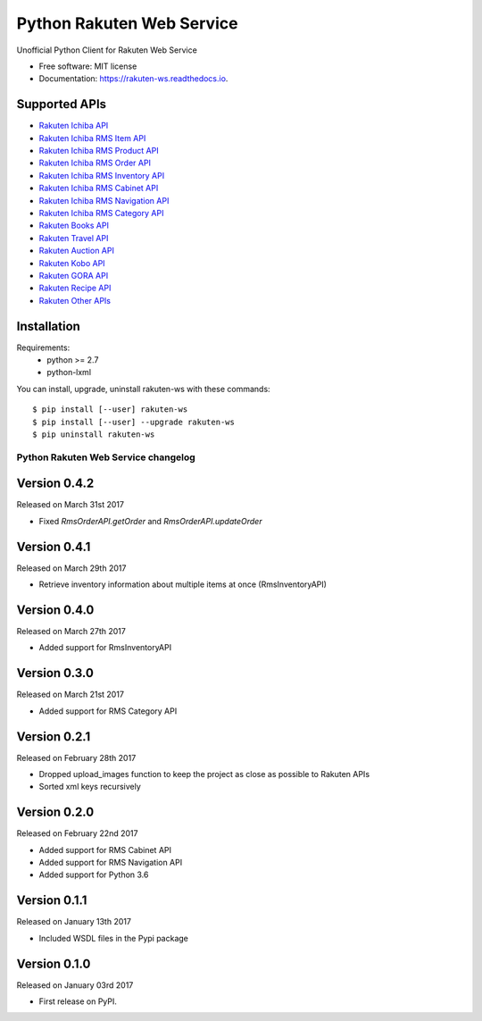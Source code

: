===============================
Python Rakuten Web Service
===============================



.. image:: https://img.shields.io/pypi/v/rakuten-ws.svg
    :target: https://pypi.python.org/pypi/rakuten-ws

.. image:: https://travis-ci.org/alexandriagroup/rakuten-ws.svg?branch=master
    :target: https://travis-ci.org/alexandriagroup/rakuten-ws
    :alt: CI Status

.. image:: http://codecov.io/github/alexandriagroup/rakuten-ws/coverage.svg?branch=master
    :target: http://codecov.io/github/alexandriagroup/rakuten-ws?branch=master
    :alt: Coverage Status

.. image:: https://readthedocs.org/projects/python-rakuten-web-service/badge/?version=latest
    :target: http://python-rakuten-web-service.readthedocs.io/en/latest/?badge=latest
    :alt: Documentation Status


Unofficial Python Client for Rakuten Web Service


* Free software: MIT license
* Documentation: https://rakuten-ws.readthedocs.io.


Supported APIs
--------------

-  `Rakuten Ichiba API`_
-  `Rakuten Ichiba RMS Item API`_
-  `Rakuten Ichiba RMS Product API`_
-  `Rakuten Ichiba RMS Order API`_
-  `Rakuten Ichiba RMS Inventory API`_
-  `Rakuten Ichiba RMS Cabinet API`_
-  `Rakuten Ichiba RMS Navigation API`_
-  `Rakuten Ichiba RMS Category API`_
-  `Rakuten Books API`_
-  `Rakuten Travel API`_
-  `Rakuten Auction API`_
-  `Rakuten Kobo API`_
-  `Rakuten GORA API`_
-  `Rakuten Recipe API`_
-  `Rakuten Other APIs`_


.. _Rakuten Ichiba API: https://rakuten-api-documentation.antoniotajuelo.com/rakuten/service/view?rakuten_service_id=1
.. _Rakuten Ichiba RMS Item API: https://webservice.rms.rakuten.co.jp/merchant-portal/view?contents=/en/common/1-1_service_index/itemapi
.. _Rakuten Ichiba RMS Product API: https://webservice.rms.rakuten.co.jp/merchant-portal/view?contents=/en/common/1-1_service_index/productapi
.. _Rakuten Ichiba RMS Order API: https://webservice.rms.rakuten.co.jp/merchant-portal/view?contents=/en/common/1-1_service_index/orderapi
.. _Rakuten Ichiba RMS Inventory API: https://webservice.rms.rakuten.co.jp/merchant-portal/view?contents=/en/common/1-1_service_index/inventoryapi
.. _Rakuten Ichiba RMS Cabinet API: https://webservice.rms.rakuten.co.jp/merchant-portal/view?contents=/en/common/1-1_service_index/cabinetapi
.. _Rakuten Ichiba RMS Navigation API: https://webservice.rms.rakuten.co.jp/merchant-portal/view?contents=/en/common/1-1_service_index/navigationapi
.. _Rakuten Ichiba RMS Category API: https://webservice.rms.rakuten.co.jp/merchant-portal/view?contents=/en/common/1-1_service_index/categoryapi
.. _Rakuten Books API: https://rakuten-api-documentation.antoniotajuelo.com/rakuten/service/view?rakuten_service_id=2
.. _Rakuten Travel API: https://rakuten-api-documentation.antoniotajuelo.com/rakuten/service/view?rakuten_service_id=4
.. _Rakuten Auction API: https://rakuten-api-documentation.antoniotajuelo.com/rakuten/service/view?rakuten_service_id=4
.. _Rakuten Kobo API: https://rakuten-api-documentation.antoniotajuelo.com/rakuten/service/view?rakuten_service_id=7
.. _Rakuten GORA API: https://rakuten-api-documentation.antoniotajuelo.com/rakuten/service/view?rakuten_service_id=8
.. _Rakuten Recipe API: https://rakuten-api-documentation.antoniotajuelo.com/rakuten/service/view?rakuten_service_id=6
.. _Rakuten Other APIs: https://rakuten-api-documentation.antoniotajuelo.com/rakuten/service/view?rakuten_service_id=9


Installation
------------

Requirements:
  - python >= 2.7
  - python-lxml

You can install, upgrade, uninstall rakuten-ws with these commands::

  $ pip install [--user] rakuten-ws
  $ pip install [--user] --upgrade rakuten-ws
  $ pip uninstall rakuten-ws




Python Rakuten Web Service changelog
==================================================

Version 0.4.2
-------------

Released on March 31st 2017

- Fixed `RmsOrderAPI.getOrder` and `RmsOrderAPI.updateOrder`

Version 0.4.1
-------------

Released on March 29th 2017

- Retrieve inventory information about multiple items at once (RmsInventoryAPI)

Version 0.4.0
-------------

Released on March 27th 2017

- Added support for RmsInventoryAPI

Version 0.3.0
-------------

Released on March 21st 2017

- Added support for RMS Category API

Version 0.2.1
-------------

Released on February 28th 2017

- Dropped upload_images function to keep the project as close as possible to Rakuten APIs
- Sorted xml keys recursively

Version 0.2.0
-------------

Released on February 22nd 2017

- Added support for RMS Cabinet API
- Added support for RMS Navigation API
- Added support for Python 3.6

Version 0.1.1
-------------

Released on January 13th 2017

- Included WSDL files in the Pypi package

Version 0.1.0
-------------

Released on January 03rd 2017

- First release on PyPI.


